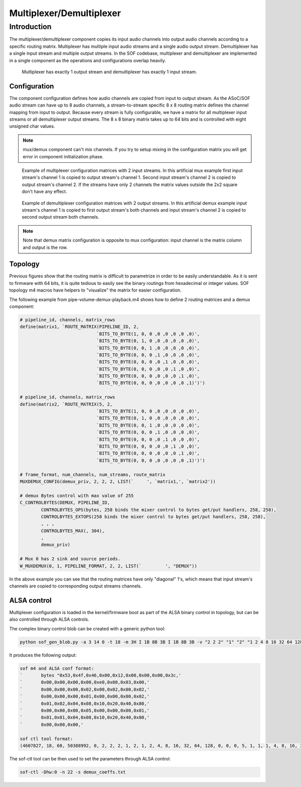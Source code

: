 .. _demux:

Multiplexer/Demultiplexer
#########################

Introduction
************

The multiplexer/demultiplexer component copies its input audio channels
into output audio channels according to a specific routing
matrix. Multiplexer has multiple input audio streams and a single
audio output stream. Demultiplexer has a single input stream and
multiple output streams. In the SOF codebase, multiplexer and demultiplexer
are implemented in a single component as the operations and
configurations overlap heavily.

.. figure:: images/muxdemux.png

   Multiplexer has exactly 1 output stream and demultiplexer has exactly
   1 input stream.

Configuration
=============

The component configuration defines how audio channels are copied from
input to output stream. As the ASoC/SOF audio stream can have up to 8
audio channels, a stream-to-stream specific 8 x 8 routing matrix
defines the channel mapping from input to output. Because every stream
is fully configurable, we have a matrix for all multiplexer input
streams or all demultiplexer output streams. The 8 x 8 binary matrix takes up
to 64 bits and is controlled with eight unsigned char values.

.. note::
        mux/demux component can't mix channels. If you try to setup mixing
        in the configuration matrix you will get error in component initialization
        phase.

.. figure:: images/mux.png

   Example of multiplexer configuration matrices with 2 input streams.
   In this artificial mux example first input stream's channel 1 is copied
   to output stream's channel 1. Second input stream's channel 2 is copied
   to output stream's channel 2. If the streams have only 2 channels the
   matrix values outside the 2x2 square don't have any effect.

.. figure:: images/demux.png

   Example of demultiplexer configuration matrices with 2 output streams.
   In this artificial demux example input stream's channel 1 is copied to
   first output stream's both channels and input stream's channel 2 is copied
   to second output stream both channels.

.. note::
        Note that demux matrix configuration is opposite to mux configuration:
	input channel is the matrix column and output is the row.

Topology
========

Previous figures show that the routing matrix is difficult to
parametrize in order to be easily understandable. As it is sent to firmware
with 64 bits, it is quite tedious to easily see the binary routings from
hexadecimal or integer values. SOF topology m4 macros have helpers to
"visualize" the matrix for easier configuration.

The following example from pipe-volume-demux-playback.m4 shows how to define
2 routing matrices and a demux component:

.. code-block:: text

		# pipeline_id, channels, matrix_rows
		define(matrix1, `ROUTE_MATRIX(PIPELINE_ID, 2,
					     `BITS_TO_BYTE(1, 0, 0 ,0 ,0 ,0 ,0 ,0)',
					     `BITS_TO_BYTE(0, 1, 0 ,0 ,0 ,0 ,0 ,0)',
					     `BITS_TO_BYTE(0, 0, 1 ,0 ,0 ,0 ,0 ,0)',
					     `BITS_TO_BYTE(0, 0, 0 ,1 ,0 ,0 ,0 ,0)',
					     `BITS_TO_BYTE(0, 0, 0 ,0 ,1 ,0 ,0 ,0)',
					     `BITS_TO_BYTE(0, 0, 0 ,0 ,0 ,1 ,0 ,0)',
					     `BITS_TO_BYTE(0, 0, 0 ,0 ,0 ,0 ,1 ,0)',
					     `BITS_TO_BYTE(0, 0, 0 ,0 ,0 ,0 ,0 ,1)')')

		# pipeline_id, channels, matrix_rows
		define(matrix2, `ROUTE_MATRIX(5, 2,
					     `BITS_TO_BYTE(1, 0, 0 ,0 ,0 ,0 ,0 ,0)',
					     `BITS_TO_BYTE(0, 1, 0 ,0 ,0 ,0 ,0 ,0)',
					     `BITS_TO_BYTE(0, 0, 1 ,0 ,0 ,0 ,0 ,0)',
					     `BITS_TO_BYTE(0, 0, 0 ,1 ,0 ,0 ,0 ,0)',
					     `BITS_TO_BYTE(0, 0, 0 ,0 ,1 ,0 ,0 ,0)',
					     `BITS_TO_BYTE(0, 0, 0 ,0 ,0 ,1 ,0 ,0)',
					     `BITS_TO_BYTE(0, 0, 0 ,0 ,0 ,0 ,1 ,0)',
					     `BITS_TO_BYTE(0, 0, 0 ,0 ,0 ,0 ,0 ,1)')')

		# frame_format, num_channels, num_streams, route_matrix
		MUXDEMUX_CONFIG(demux_priv, 2, 2, 2, LIST(`	', `matrix1,', `matrix2'))

		# demux Bytes control with max value of 255
		C_CONTROLBYTES(DEMUX, PIPELINE_ID,
			CONTROLBYTES_OPS(bytes, 258 binds the mixer control to bytes get/put handlers, 258, 258),
			CONTROLBYTES_EXTOPS(258 binds the mixer control to bytes get/put handlers, 258, 258),
			, , ,
			CONTROLBYTES_MAX(, 304),
			,
			demux_priv)

		# Mux 0 has 2 sink and source periods.
		W_MUXDEMUX(0, 1, PIPELINE_FORMAT, 2, 2, LIST(`	       ', "DEMUX"))

In the above example you can see that the routing matrices have only
"diagonal" 1's, which means that input stream's channels are copied to
corresponding output streams channels.

ALSA control
============

Multiplexer configuration is loaded in the kernel/firmware boot as part of
the ALSA binary control in topology, but can be also controlled through ALSA
controls.

The complex binary control blob can be created with a generic
python tool:

.. code-block:: python

		python sof_gen_blob.py -a 3 14 0 -t 18 -m 3H I 1B 8B 3B I 1B 8B 3B -v "2 2 2" "1" "2" "1 2 4 8 16 32 64 128" "0 0 0" "5" "1" "1 1 4 8 16 32 64 128" "0 0 0"

It produces the following output:

.. code-block:: text

		sof m4 and ALSA conf format:
		`       bytes "0x53,0x4f,0x46,0x00,0x12,0x00,0x00,0x00,0x3c,'
		`       0x00,0x00,0x00,0x00,0xe0,0x00,0x03,0x00,'
		`       0x00,0x00,0x00,0x02,0x00,0x02,0x00,0x02,'
		`       0x00,0x00,0x00,0x01,0x00,0x00,0x00,0x02,'
		`       0x01,0x02,0x04,0x08,0x10,0x20,0x40,0x80,'
		`       0x00,0x00,0x00,0x05,0x00,0x00,0x00,0x01,'
		`       0x01,0x01,0x04,0x08,0x10,0x20,0x40,0x80,'
		`       0x00,0x00,0x00,'

		sof ctl tool format:
		(4607827, 18, 60, 50388992, 0, 2, 2, 2, 1, 2, 1, 2, 4, 8, 16, 32, 64, 128, 0, 0, 0, 5, 1, 1, 1, 4, 8, 16, 32, 64, 128, 0, 0, 0)

The sof-ctl tool can be then used to set the parameters through ALSA control:

.. code-block:: bash

		sof-ctl -Dhw:0 -n 22 -s demux_coeffs.txt
